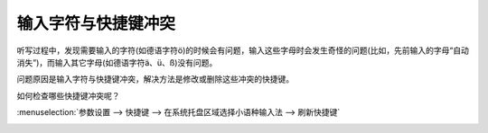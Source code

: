 输入字符与快捷键冲突
####################

听写过程中，发现需要输入的字符(如德语字符ö)的时候会有问题，输入这些字母时会发生奇怪的问题(比如，先前输入的字母“自动消失”)，而输入其它字母(如德语字符ä、ü、ß)没有问题。

问题原因是输入字符与快捷键冲突，解决方法是修改或删除这些冲突的快捷键。

如何检查哪些快捷键冲突呢？

:menuselection:`参数设置 --> 快捷键 --> 在系统托盘区域选择小语种输入法 --> 刷新快捷键`

.. image:: /images/topics/minority-language-setting-shortcuts.png

